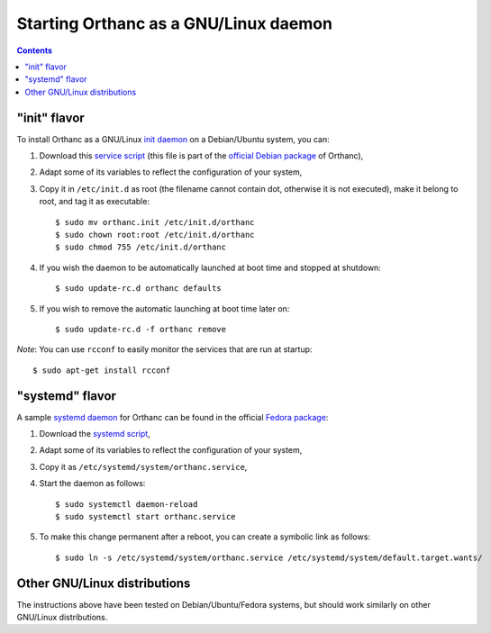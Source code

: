 Starting Orthanc as a GNU/Linux daemon
======================================

.. contents::

.. highlight:: bash

"init" flavor
-------------

To install Orthanc as a GNU/Linux `init daemon
<https://en.wikipedia.org/wiki/Init>`__ on a Debian/Ubuntu system, you
can:

1. Download this `service script
   <https://salsa.debian.org/med-team/orthanc/raw/master/debian/orthanc.init>`_
   (this file is part of the `official Debian package
   <https://tracker.debian.org/pkg/orthanc>`_ of Orthanc),
2. Adapt some of its variables to reflect the configuration of your
   system,
3. Copy it in ``/etc/init.d`` as root (the filename cannot contain
   dot, otherwise it is not executed), make it belong to root, and tag
   it as executable::

    $ sudo mv orthanc.init /etc/init.d/orthanc
    $ sudo chown root:root /etc/init.d/orthanc
    $ sudo chmod 755 /etc/init.d/orthanc

4. If you wish the daemon to be automatically launched at boot time and stopped at shutdown::

    $ sudo update-rc.d orthanc defaults

5. If you wish to remove the automatic launching at boot time later on::

    $ sudo update-rc.d -f orthanc remove

*Note*: You can use ``rcconf`` to easily monitor the services that are
run at startup::

    $ sudo apt-get install rcconf


"systemd" flavor
----------------

A sample `systemd daemon <https://en.wikipedia.org/wiki/Systemd>`__
for Orthanc can be found in the official `Fedora package
<https://apps.fedoraproject.org/packages/orthanc>`__:

1. Download the `systemd script
   <https://src.fedoraproject.org/rpms/orthanc/blob/master/f/orthanc.service>`__,
2. Adapt some of its variables to reflect the configuration of your
   system,
3. Copy it as ``/etc/systemd/system/orthanc.service``,
4. Start the daemon as follows::

     $ sudo systemctl daemon-reload
     $ sudo systemctl start orthanc.service

5. To make this change permanent after a reboot, you can create a
   symbolic link as follows::

     $ sudo ln -s /etc/systemd/system/orthanc.service /etc/systemd/system/default.target.wants/
    

Other GNU/Linux distributions
-----------------------------

The instructions above have been tested on Debian/Ubuntu/Fedora
systems, but should work similarly on other GNU/Linux distributions.
